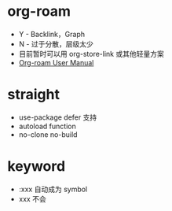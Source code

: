 * org-roam
  + Y - Backlink，Graph
  + N - 过于分散，层级太少
  + 目前暂时可以用 org-store-link 或其他轻量方案
  + [[https://www.orgroam.com/manual.html][Org-roam User Manual]]
    
* straight
  + use-package defer 支持
  + autoload function
  + no-clone no-build

* keyword
  + :xxx 自动成为 symbol
  + xxx 不会

